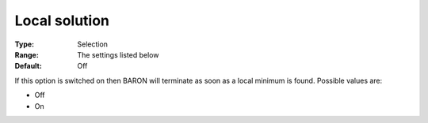 

.. _Baron_General_-_Local_solution:


Local solution
==============



:Type:	Selection	
:Range:	The settings listed below	
:Default:	Off	



If this option is switched on then BARON will terminate as soon as a local minimum is found. Possible values are:



*	Off
*	On



